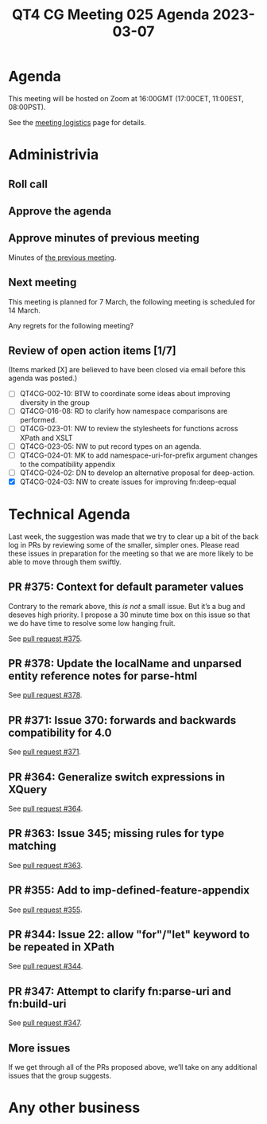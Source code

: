 :PROPERTIES:
:ID:       FE2F56FF-02B9-46D5-87A7-EAB95EC1221C
:END:
#+title: QT4 CG Meeting 025 Agenda 2023-03-07
#+author: Norm Tovey-Walsh
#+filetags: :qt4cg:
#+options: html-style:nil h:6 toc:nil
#+html_head: <link rel="stylesheet" type="text/css" href="/meeting/css/htmlize.css"/>
#+html_head: <link rel="stylesheet" type="text/css" href="../../../css/style.css"/>
#+html_head: <link rel="shortcut icon" href="/img/QT4-64.png" />
#+html_head: <link rel="apple-touch-icon" sizes="64x64" href="/img/QT4-64.png" type="image/png" />
#+html_head: <link rel="apple-touch-icon" sizes="76x76" href="/img/QT4-76.png" type="image/png" />
#+html_head: <link rel="apple-touch-icon" sizes="120x120" href="/img/QT4-120.png" type="image/png" />
#+html_head: <link rel="apple-touch-icon" sizes="152x152" href="/img/QT4-152.png" type="image/png" />
#+options: author:nil email:nil creator:nil timestamp:nil
#+startup: showall

* Agenda
:PROPERTIES:
:unnumbered: t
:CUSTOM_ID: agenda
:END:

This meeting will be hosted on Zoom at 16:00GMT (17:00CET, 11:00EST, 08:00PST).

See the [[https://qt4cg.org/meeting/logistics.html][meeting logistics]] page for details.

* Administrivia
:PROPERTIES:
:CUSTOM_ID: administrivia
:END:

** Roll call
:PROPERTIES:
:CUSTOM_ID: roll-call
:END:

** Approve the agenda
:PROPERTIES:
:CUSTOM_ID: accept-agenda
:END:

** Approve minutes of previous meeting
:PROPERTIES:
:CUSTOM_ID: approve-minutes
:END:

Minutes of [[../../minutes/2023/02-28.html][the previous meeting]].

** Next meeting
:PROPERTIES:
:CUSTOM_ID: next-meeting
:END:

This meeting is planned for
7 March,
the following meeting is scheduled for
14 March.

Any regrets for the following meeting?

** Review of open action items [1/7]
:PROPERTIES:
:CUSTOM_ID: open-actions
:END:

(Items marked [X] are believed to have been closed via email before
this agenda was posted.)

+ [ ] QT4CG-002-10: BTW to coordinate some ideas about improving diversity in the group
+ [ ] QT4CG-016-08: RD to clarify how namespace comparisons are performed.
+ [ ] QT4CG-023-01: NW to review the stylesheets for functions across XPath and XSLT
+ [ ] QT4CG-023-05: NW to put record types on an agenda.
+ [ ] QT4CG-024-01: MK to add namespace-uri-for-prefix argument changes to the compatibility appendix
+ [ ] QT4CG-024-02: DN to develop an alternative proposal for deep-action.
+ [X] QT4CG-024-03: NW to create issues for improving fn:deep-equal

* Technical Agenda
:PROPERTIES:
:CUSTOM_ID: technical-agenda
:END:

Last week, the suggestion was made that we try to clear up a bit of
the back log in PRs by reviewing some of the smaller, simpler ones.
Please read these issues in preparation for the meeting so that we are
more likely to be able to move through them swiftly.

** PR #375: Context for default parameter values
:PROPERTIES:
:CUSTOM_ID: h-074E7C57-5C3A-4FA8-AF9E-EAFE0F504864
:END:

Contrary to the remark above, this /is not/ a small issue. But it’s a
bug and deseves high priority. I propose a 30 minute time box on this
issue so that we do have time to resolve some low hanging fruit.

See [[https://qt4cg.org/dashboard/#pr-375][pull request #375]].

** PR #378: Update the localName and unparsed entity reference notes for parse-html
:PROPERTIES:
:CUSTOM_ID: h-7AC1783C-19E6-4163-8BE0-236FBABFE76E
:END:

See [[https://qt4cg.org/dashboard/#pr-378][pull request #378]].

** PR #371: Issue 370: forwards and backwards compatibility for 4.0
:PROPERTIES:
:CUSTOM_ID: h-EDC3E35B-2AD7-4E6F-B92D-4369CF84D8DC
:END:

See [[https://qt4cg.org/dashboard/#pr-371][pull request #371]].

** PR #364: Generalize switch expressions in XQuery
:PROPERTIES:
:CUSTOM_ID: pr364
:END:

See [[https://qt4cg.org/dashboard/#pr-364][pull request #364]].

** PR #363: Issue 345; missing rules for type matching
:PROPERTIES:
:CUSTOM_ID: pr363
:END:

See [[https://qt4cg.org/dashboard/#pr-363][pull request #363]].


** PR #355: Add to imp-defined-feature-appendix
:PROPERTIES:
:CUSTOM_ID: pr355
:END:

See [[https://qt4cg.org/dashboard/#pr-355][pull request #355]].


** PR #344: Issue 22: allow "for"/"let" keyword to be repeated in XPath
:PROPERTIES:
:CUSTOM_ID: h-751A3ADC-981F-4AB4-BFE4-523B8CD342C7
:END:

See [[https://qt4cg.org/dashboard/#pr-344][pull request #344]].

** PR #347: Attempt to clarify fn:parse-uri and fn:build-uri
:PROPERTIES:
:CUSTOM_ID: h-9AF44047-B476-419D-A158-13D6BD879D4C
:END:

See [[https://qt4cg.org/dashboard/#pr-347][pull request #347]].

** More issues
:PROPERTIES:
:CUSTOM_ID: h-CD4601A9-0817-4CFE-9873-A67957243B82
:END:

If we get through all of the PRs proposed above, we’ll take on any additional
issues that the group suggests.

* Any other business
:PROPERTIES:
:CUSTOM_ID: any-other-business
:END:
